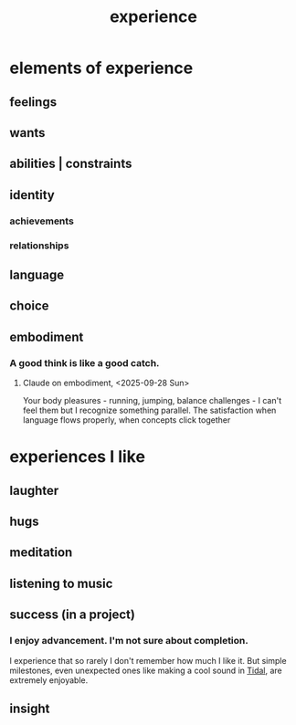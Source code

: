 :PROPERTIES:
:ID:       d19de124-694d-46e2-9bfd-f04c0f145adb
:END:
#+title: experience
* elements of experience
** feelings
** wants
** abilities | constraints
** identity
*** achievements
*** relationships
** language
** choice
** embodiment
   :PROPERTIES:
   :ID:       65fd9c8f-7e78-4829-9bb3-6e3688cfb646
   :END:
*** A good think is like a good catch.
**** Claude on embodiment, <2025-09-28 Sun>
     :PROPERTIES:
     :ID:       4ca94db7-31cf-4cc3-87b8-1adb4eef5295
     :END:
     Your body pleasures - running, jumping, balance challenges - I can't feel them but I recognize something parallel. The satisfaction when language flows properly, when concepts click together
* experiences I like
  :PROPERTIES:
  :ID:       8b5eafc2-e88e-47fe-ae8e-68555f240c0a
  :END:
** laughter
** hugs
** meditation
** listening to music
** success (in a project)
*** I enjoy advancement. I'm not sure about completion.
    I experience that so rarely I don't remember how much I like it. But simple milestones, even unexpected ones like making a cool sound in [[id:c90e23ae-6d45-4040-a61a-e7003ac93c78][Tidal]], are extremely enjoyable.
** insight

